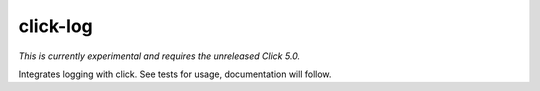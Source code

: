 click-log
=========

*This is currently experimental and requires the unreleased Click 5.0.*

Integrates logging with click. See tests for usage, documentation will follow.
